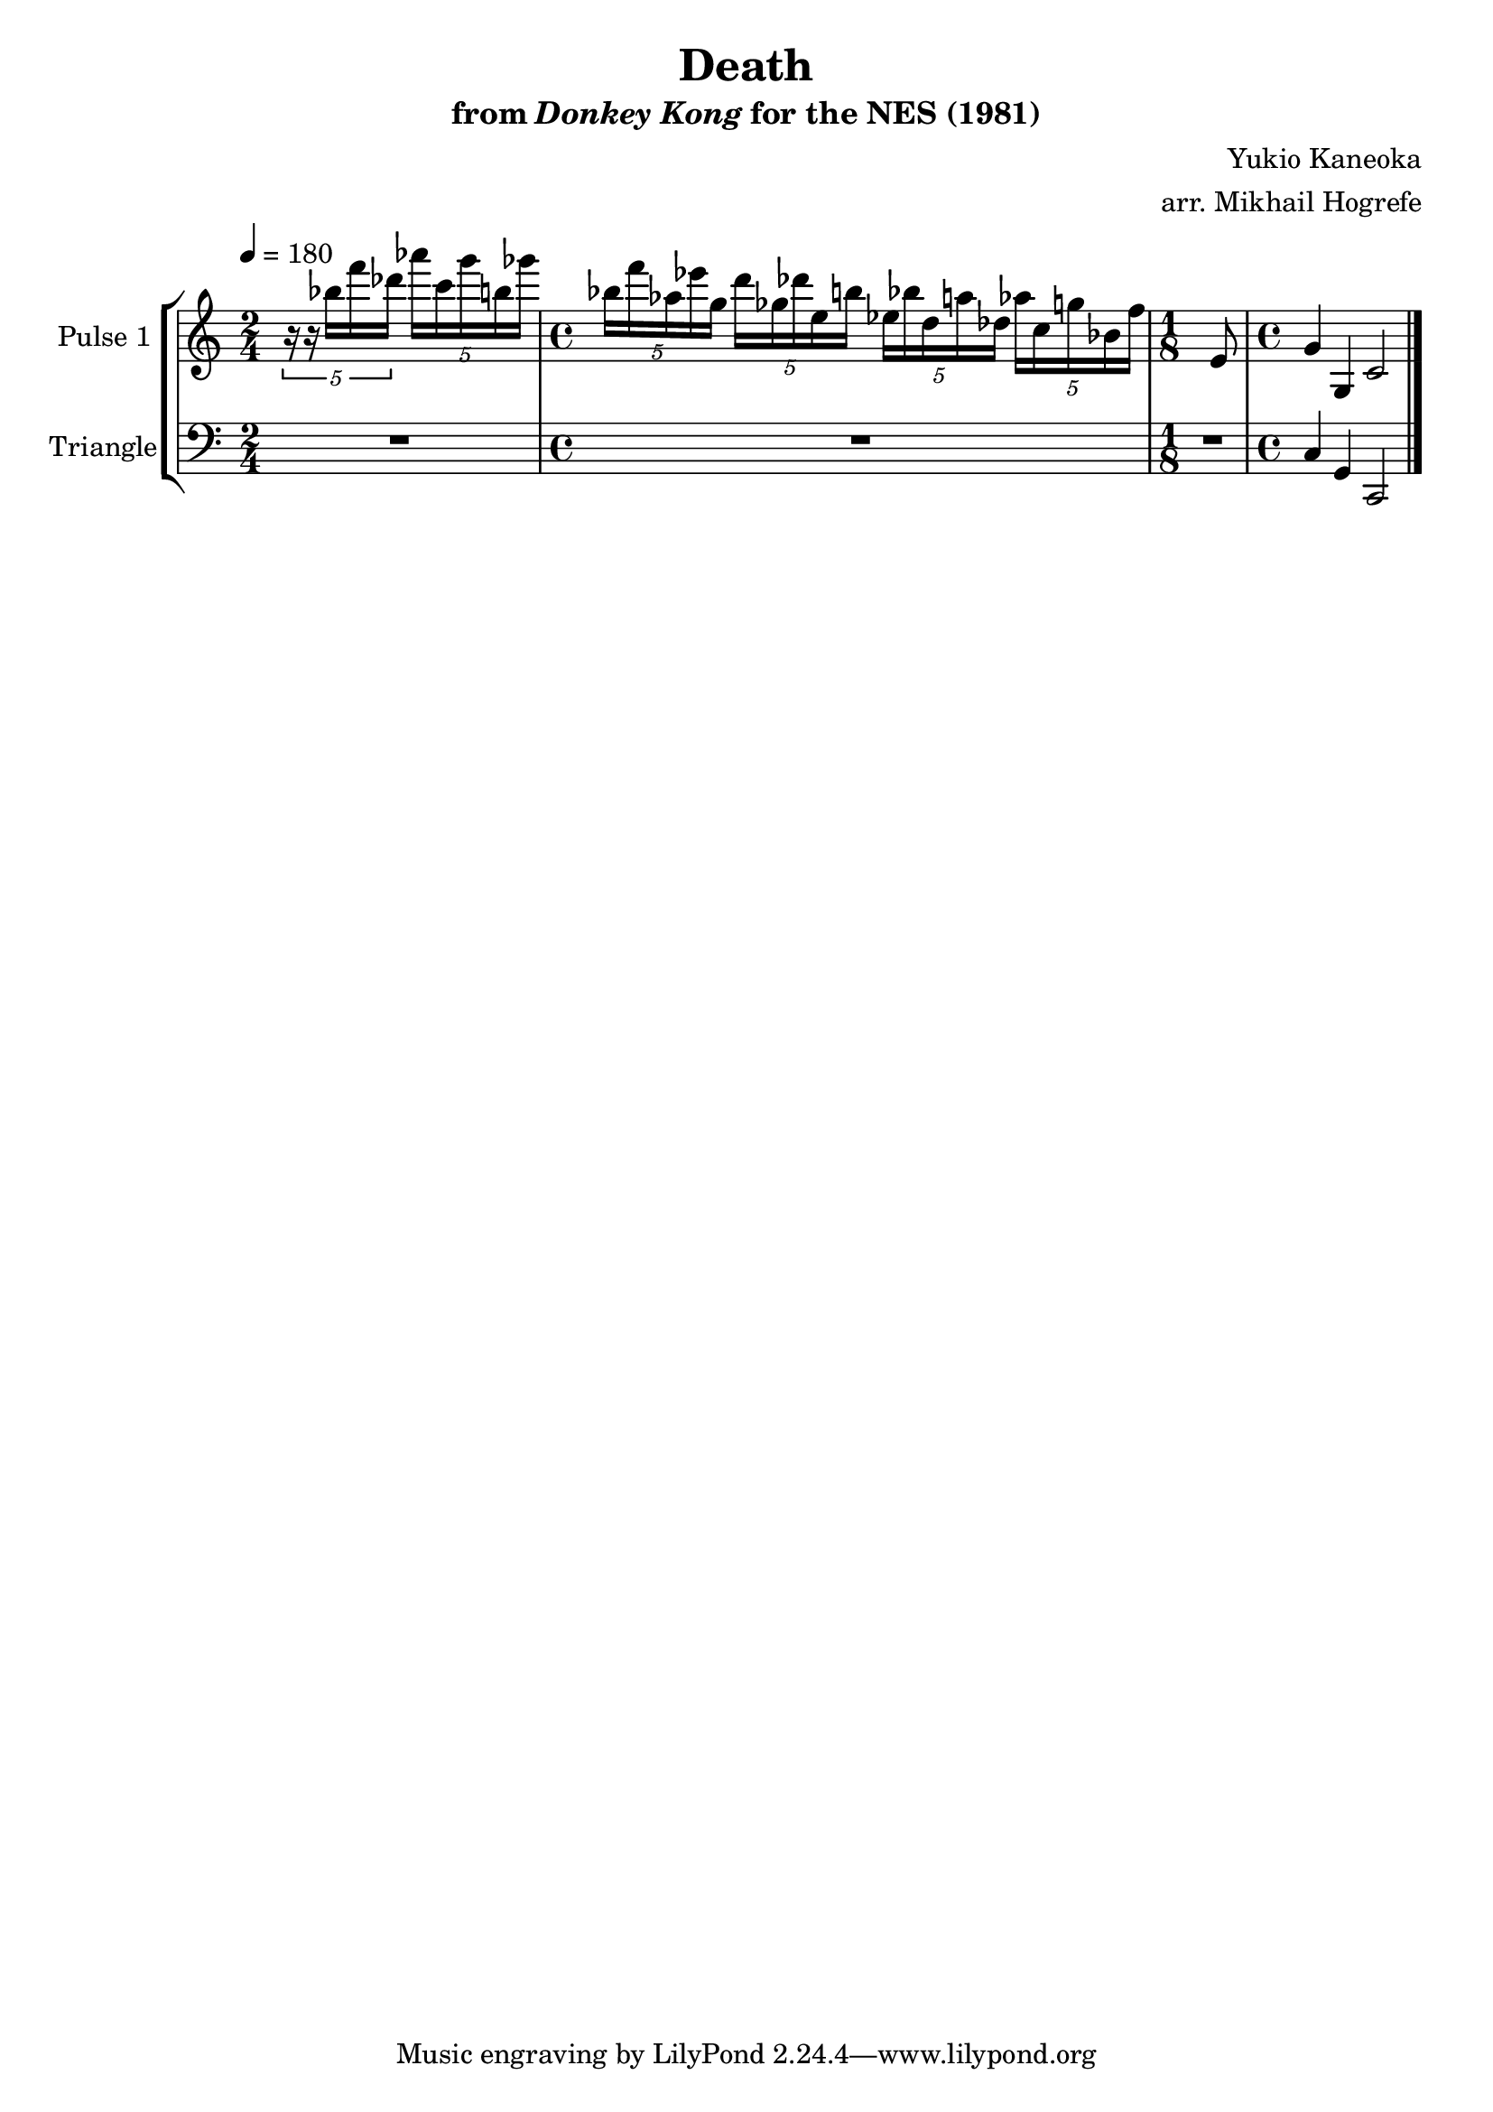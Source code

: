 \version "2.20.0"

\book {
    \header {
        title = "Death"
        subtitle = \markup { "from" {\italic "Donkey Kong"} "for the NES (1981)" }
        composer = "Yukio Kaneoka"
        arranger = "arr. Mikhail Hogrefe"
    }

    \score {
        {
            \new StaffGroup <<
                \new Staff \relative c''' {
                    \set Staff.instrumentName = "Pulse 1"
                    \set Staff.shortInstrumentName = "P.1"

\key c \major
\tempo 4 = 180

\time 2/4
\tuplet 5/4 { r16 r bes f' des } \tuplet 5/4 { aes'16 c, g' b, ges' } |
\time 4/4
\tuplet 5/4 { bes,16 f' aes, ees' g, } \tuplet 5/4 { d'16 ges, des' e, b' } \tuplet 5/4 { ees,16 bes' d, a' des, } \tuplet 5/4 { aes'16 c, g' bes, f' } |
\time 1/8
e,8 |
\time 4/4
g4 g, c2
\bar "|."
                }

                \new Staff \relative c {
                    \set Staff.instrumentName = "Triangle"
                    \set Staff.shortInstrumentName = "T."

\clef bass
\key c \major

R2 |
R1 |
R8 |
c4 g c,2 |

                }
            >>
        }
        \layout {
            \context {
                \Staff
                \RemoveEmptyStaves
            }
            \context {
                \DrumStaff
                \RemoveEmptyStaves
            }
        }
        \midi {}
    }
}
